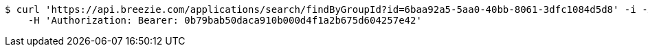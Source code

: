 [source,bash]
----
$ curl 'https://api.breezie.com/applications/search/findByGroupId?id=6baa92a5-5aa0-40bb-8061-3dfc1084d5d8' -i -X GET \
    -H 'Authorization: Bearer: 0b79bab50daca910b000d4f1a2b675d604257e42'
----